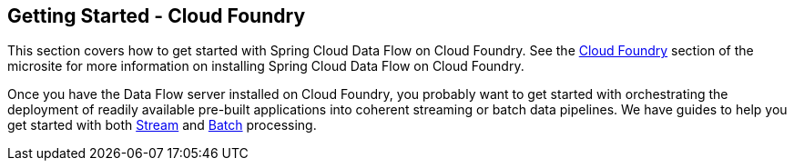 [[getting-started-cloudfoundry]]
== Getting Started - Cloud Foundry

This section covers how to get started with Spring Cloud Data Flow on Cloud Foundry. See the https://dataflow.spring.io/docs/installation/cloudfoundry/[Cloud Foundry] section of the microsite for more information on installing Spring Cloud Data Flow on Cloud Foundry.

Once you have the Data Flow server installed on Cloud Foundry, you probably want to get started with orchestrating the deployment of readily available pre-built applications into coherent streaming or batch data pipelines. We have guides to help you get started with both link:https://dataflow.spring.io/docs/stream-developer-guides/[Stream] and link:https://dataflow.spring.io/docs/batch-developer-guides/[Batch] processing.
